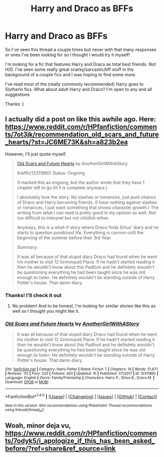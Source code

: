#+TITLE: Harry and Draco as BFFs

* Harry and Draco as BFFs
:PROPERTIES:
:Author: PhoebusApollo88
:Score: 10
:DateUnix: 1515440649.0
:DateShort: 2018-Jan-08
:FlairText: Request
:END:
So I've seen this thread a couple times but never with that many responses or ones I've been looking for so I thought I would try it myself!

I'm looking for a fic that features Harry and Draco as total best friends. Not H/D. I've seen some really great snarky/sarcastic/bff stuff in the background of a couple fics and I was hoping to find some more.

I've read most of the (really commonly recommended) Harry goes to Slytherin fics. What about adult Harry and Draco? I'm open to any and all suggestions

Thanks :)


** I actually did a post on like this awhile ago. Here: [[https://www.reddit.com/r/HPfanfiction/comments/7ot3jk/recommendation_old_scars_and_future_hearts/?st=JC6ME73K&sh=a823b2ea]]

However, I'll just quote myself.

#+begin_quote
  [[https://www.fanfiction.net/s/12311860/1/Old-Scars-and-Future-Hearts][Old Scars and Future Hearts]] by AnotherGirlWithAStory.

  linkffn(12311860) Status: Ongoing

  (I marked this as ongoing, but the author wrote that they have 1 chapter left to go till it is complete anyways.)

  I absolutely love the story. No slashes or romances, just pure chance of Draco and Harry becoming friends. (I have nothing against slashes or romances, I just want something that shows character growth.) The writing from what I can read is pretty good in my opinion as well. Not too difficult to interpret but not childish either.

  Anyways, this is a what-if story where Draco finds Sirius' diary and he starts to question pureblood life. Everything is cannon until the beginning of the summer before their 3rd Year.

  Summary:

  It was all because of that stupid diary Draco had found when he went his mother to visit 12 Grimmauld Place. If he hadn't started reading it then he wouldn't know about this Padfoot and he definitely wouldn't be questioning everything he had been taught since he was old enough to listen. He definitely wouldn't be standing outside of Harry Potter's house. That damn diary.
#+end_quote
:PROPERTIES:
:Author: FairyRave
:Score: 1
:DateUnix: 1515441066.0
:DateShort: 2018-Jan-08
:END:

*** Thanks! I'll check it out
:PROPERTIES:
:Author: PhoebusApollo88
:Score: 2
:DateUnix: 1515447417.0
:DateShort: 2018-Jan-09
:END:

**** No problem! And to be honest, I'm looking for similar stories like this as well so I thought you might like it.
:PROPERTIES:
:Author: FairyRave
:Score: 1
:DateUnix: 1515450087.0
:DateShort: 2018-Jan-09
:END:


*** [[http://www.fanfiction.net/s/12311860/1/][*/Old Scars and Future Hearts/*]] by [[https://www.fanfiction.net/u/7536168/AnotherGirlWithAStory][/AnotherGirlWithAStory/]]

#+begin_quote
  It was all because of that stupid diary Draco had found when he went his mother to visit 12 Grimmauld Place. If he hadn't started reading it then he wouldn't know about this Padfoot and he definitely wouldn't be questioning everything he had been taught since he was old enough to listen. He definitely wouldn't be standing outside of Harry Potter's house. That damn diary.
#+end_quote

^{/Site/: [[http://www.fanfiction.net/][fanfiction.net]] *|* /Category/: Harry Potter *|* /Rated/: Fiction T *|* /Chapters/: 19 *|* /Words/: 51,671 *|* /Reviews/: 112 *|* /Favs/: 220 *|* /Follows/: 450 *|* /Updated/: 1h *|* /Published/: 1/7/2017 *|* /id/: 12311860 *|* /Language/: English *|* /Genre/: Family/Friendship *|* /Characters/: Harry P., Sirius B., Draco M. *|* /Download/: [[http://www.ff2ebook.com/old/ffn-bot/index.php?id=12311860&source=ff&filetype=epub][EPUB]] or [[http://www.ff2ebook.com/old/ffn-bot/index.php?id=12311860&source=ff&filetype=mobi][MOBI]]}

--------------

*FanfictionBot*^{1.4.0} *|* [[[https://github.com/tusing/reddit-ffn-bot/wiki/Usage][Usage]]] | [[[https://github.com/tusing/reddit-ffn-bot/wiki/Changelog][Changelog]]] | [[[https://github.com/tusing/reddit-ffn-bot/issues/][Issues]]] | [[[https://github.com/tusing/reddit-ffn-bot/][GitHub]]] | [[[https://www.reddit.com/message/compose?to=tusing][Contact]]]

^{/New in this version: Slim recommendations using/ ffnbot!slim! /Thread recommendations using/ linksub(thread_id)!}
:PROPERTIES:
:Author: FanfictionBot
:Score: 1
:DateUnix: 1515441081.0
:DateShort: 2018-Jan-08
:END:


** Woah, minor deja vu, [[https://www.reddit.com/r/HPfanfiction/comments/7odyk5/i_apologize_if_this_has_been_asked_before/?ref=share&ref_source=link]]
:PROPERTIES:
:Author: Ch1pp
:Score: 1
:DateUnix: 1515453899.0
:DateShort: 2018-Jan-09
:END:
